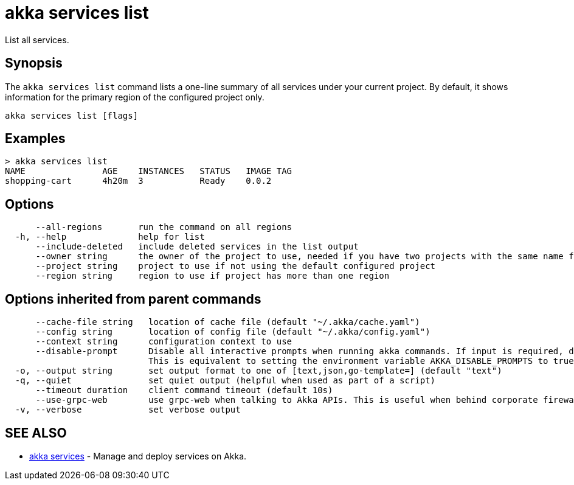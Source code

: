 = akka services list

List all services.

== Synopsis

The `akka services list` command lists a one-line summary of all services under your current project.
By default, it shows information for the primary region of the configured project only.

----
akka services list [flags]
----

== Examples

----

> akka services list
NAME               AGE    INSTANCES   STATUS   IMAGE TAG
shopping-cart      4h20m  3           Ready    0.0.2
----

== Options

----
      --all-regions       run the command on all regions
  -h, --help              help for list
      --include-deleted   include deleted services in the list output
      --owner string      the owner of the project to use, needed if you have two projects with the same name from different owners
      --project string    project to use if not using the default configured project
      --region string     region to use if project has more than one region
----

== Options inherited from parent commands

----
      --cache-file string   location of cache file (default "~/.akka/cache.yaml")
      --config string       location of config file (default "~/.akka/config.yaml")
      --context string      configuration context to use
      --disable-prompt      Disable all interactive prompts when running akka commands. If input is required, defaults will be used, or an error will be raised.
                            This is equivalent to setting the environment variable AKKA_DISABLE_PROMPTS to true.
  -o, --output string       set output format to one of [text,json,go-template=] (default "text")
  -q, --quiet               set quiet output (helpful when used as part of a script)
      --timeout duration    client command timeout (default 10s)
      --use-grpc-web        use grpc-web when talking to Akka APIs. This is useful when behind corporate firewalls that decrypt traffic but don't support HTTP/2.
  -v, --verbose             set verbose output
----

== SEE ALSO

* link:akka_services.html[akka services]	 - Manage and deploy services on Akka.

[discrete]

